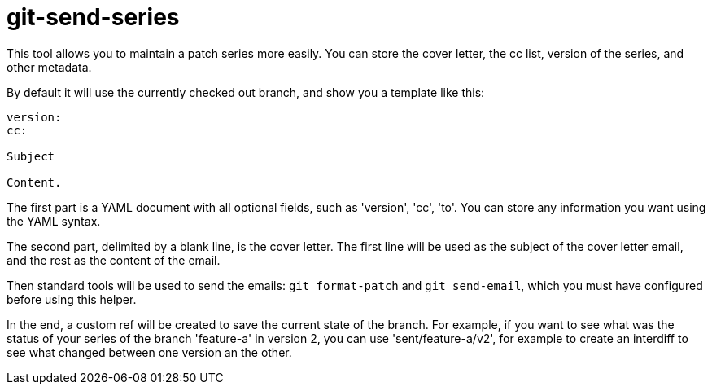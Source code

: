 = git-send-series =

This tool allows you to maintain a patch series more easily. You can store the
cover letter, the cc list, version of the series, and other metadata.

By default it will use the currently checked out branch, and show you a
template like this:

------------
version:
cc:

Subject

Content.
------------

The first part is a YAML document with all optional fields, such as 'version',
'cc', 'to'. You can store any information you want using the YAML syntax.

The second part, delimited by a blank line, is the cover letter. The first line
will be used as the subject of the cover letter email, and the rest as the
content of the email.

Then standard tools will be used to send the emails: `git format-patch` and
`git send-email`, which you must have configured before using this helper.

In the end, a custom ref will be created to save the current state of the
branch. For example, if you want to see what was the status of your series of
the branch 'feature-a' in version 2, you can use 'sent/feature-a/v2', for
example to create an interdiff to see what changed between one version an the
other.
